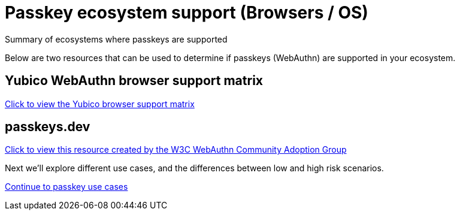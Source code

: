 = Passkey ecosystem support (Browsers / OS)
:description: Summary of ecosystems where passkeys are supported
:keywords: passkey, passkeys, developer, high assurance, FIDO2, CTAP, WebAuthn

Summary of ecosystems where passkeys are supported

Below are two resources that can be used to determine if passkeys (WebAuthn) are supported in your ecosystem.

== Yubico WebAuthn browser support matrix
link:https://developers.yubico.com/WebAuthn/WebAuthn_Browser_Support/[Click to view the Yubico browser support matrix]

== passkeys.dev
link:https://passkeys.dev/device-support/[Click to view this resource created by the W3C WebAuthn Community Adoption Group]

Next we'll explore different use cases, and the differences between low and high risk scenarios.

link:/Passkeys/Passkey_use_cases.html[Continue to passkey use cases]
